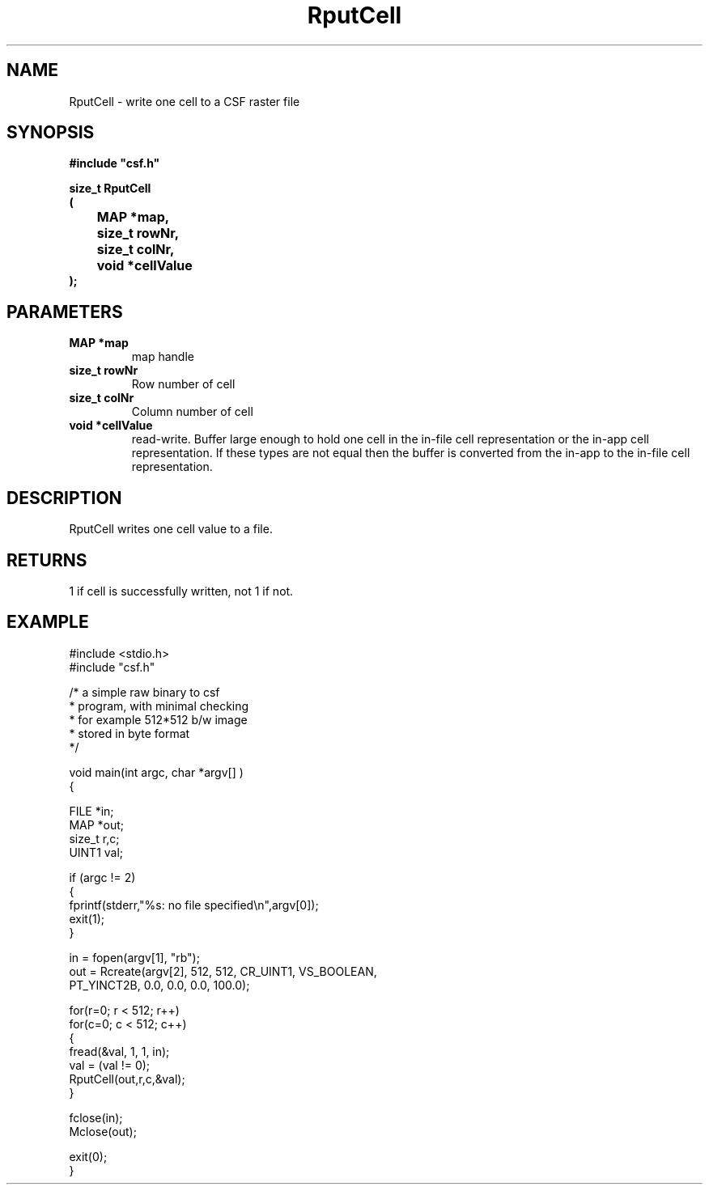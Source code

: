 .lf 1 RputCell.3
.\" WARNING! THIS FILE WAS GENERATED AUTOMATICALLY BY c2man!
.\" DO NOT EDIT! CHANGES MADE TO THIS FILE WILL BE LOST!
.TH "RputCell" 3 "13 August 1999" "c2man _putcell.c"
.SH "NAME"
RputCell \- write one cell to a CSF raster file
.SH "SYNOPSIS"
.ft B
#include "csf.h"
.br
.sp
size_t RputCell
.br
(
.br
	MAP *map,
.br
	size_t rowNr,
.br
	size_t colNr,
.br
	void *cellValue
.br
);
.ft R
.SH "PARAMETERS"
.TP
.B "MAP *map"
map handle
.TP
.B "size_t rowNr"
Row number of cell
.TP
.B "size_t colNr"
Column number of cell
.TP
.B "void *cellValue"
read-write. Buffer large enough to
hold one cell in the in-file cell representation
or the in-app cell representation.
If these types are not equal then the buffer is
converted from the in-app to the in-file
cell representation.
.SH "DESCRIPTION"
RputCell writes one cell value to a
file.
.SH "RETURNS"
1 if cell is successfully written, not 1 if not.
.SH "EXAMPLE"
.lf 1 examples/rawbin.tr
.DS
 
 #include <stdio.h>
 #include "csf.h"
 
 /* a simple raw binary to csf
  * program, with minimal checking
  * for example 512*512 b/w image
  * stored in byte format
  */
 
 void main(int argc, char *argv[] )
 {
 
   FILE *in;
   MAP  *out;                      
   size_t r,c;
   UINT1 val;
 
   if (argc != 2)
   {
    fprintf(stderr,"%s: no file specified\\n",argv[0]);
    exit(1);
   }
 
   in = fopen(argv[1], "rb");
   out = Rcreate(argv[2], 512, 512, CR_UINT1, VS_BOOLEAN, 
                  PT_YINCT2B, 0.0, 0.0, 0.0, 100.0);
 
   for(r=0; r < 512; r++)
    for(c=0; c < 512; c++)
    {
        fread(&val, 1, 1, in);
        val = (val != 0);
        RputCell(out,r,c,&val); 
    }
 
   fclose(in);
   Mclose(out);
 
   exit(0);
 }
 
.DE
.lf 50 RputCell.3
